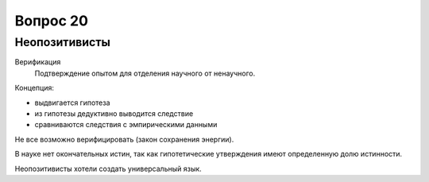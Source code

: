 =========
Вопрос 20
=========

Неопозитивисты
==============

Верификация
  Подтверждение опытом для отделения научного от ненаучного.

Концепция:

- выдвигается гипотеза
- из гипотезы дедуктивно выводится следствие
- сравниваются следствия с эмпирическими данными

Не все возможно верифицировать (закон сохранения энергии).

В науке нет окончательных истин, так как гипотетические утверждения имеют
определенную долю истинности.

Неопозитивисты хотели создать универсальный язык.
